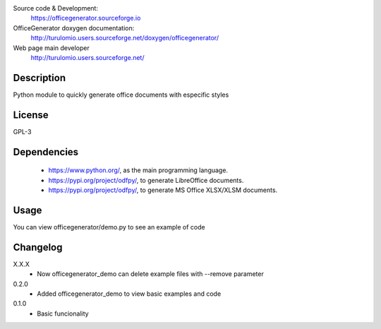 Source code & Development:
    https://officegenerator.sourceforge.io
OfficeGenerator doxygen documentation:
    http://turulomio.users.sourceforge.net/doxygen/officegenerator/
Web page main developer
    http://turulomio.users.sourceforge.net/

Description
===========
Python module to quickly generate office documents with especific styles

License
=======
GPL-3

Dependencies
============
  * https://www.python.org/, as the main programming language.
  * https://pypi.org/project/odfpy/, to generate LibreOffice documents.
  * https://pypi.org/project/odfpy/, to generate MS Office XLSX/XLSM  documents.

Usage
=====
You can view officegenerator/demo.py to see an example of code

Changelog
=========
X.X.X
  * Now officegenerator_demo can delete example files with --remove parameter
0.2.0
  * Added officegenerator_demo to view basic examples and code
0.1.0
  * Basic funcionality


